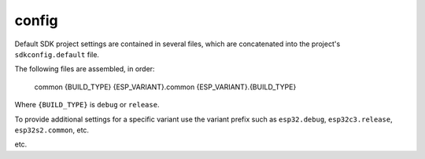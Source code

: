 config
======

Default SDK project settings are contained in several files,
which are concatenated into the project's ``sdkconfig.default`` file.

The following files are assembled, in order:

    common
    {BUILD_TYPE}
    {ESP_VARIANT}.common
    {ESP_VARIANT}.{BUILD_TYPE}

Where ``{BUILD_TYPE}`` is ``debug`` or ``release``.

To provide additional settings for a specific variant use the variant prefix such
as ``esp32.debug``, ``esp32c3.release``, ``esp32s2.common``, etc.

etc.
